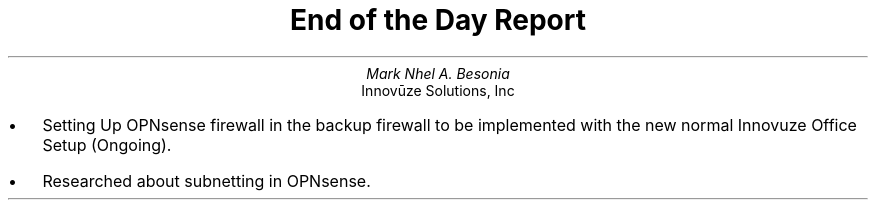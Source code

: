 .TL
End of the Day Report
.AU
Mark Nhel A. Besonia
.AI
Innovūze Solutions, Inc
.DA

.QP
.IP \(bu 2
Setting Up OPNsense firewall in the backup firewall to be implemented with the new normal Innovuze
Office Setup (Ongoing).
.IP \(bu 2
Researched about subnetting in OPNsense.
